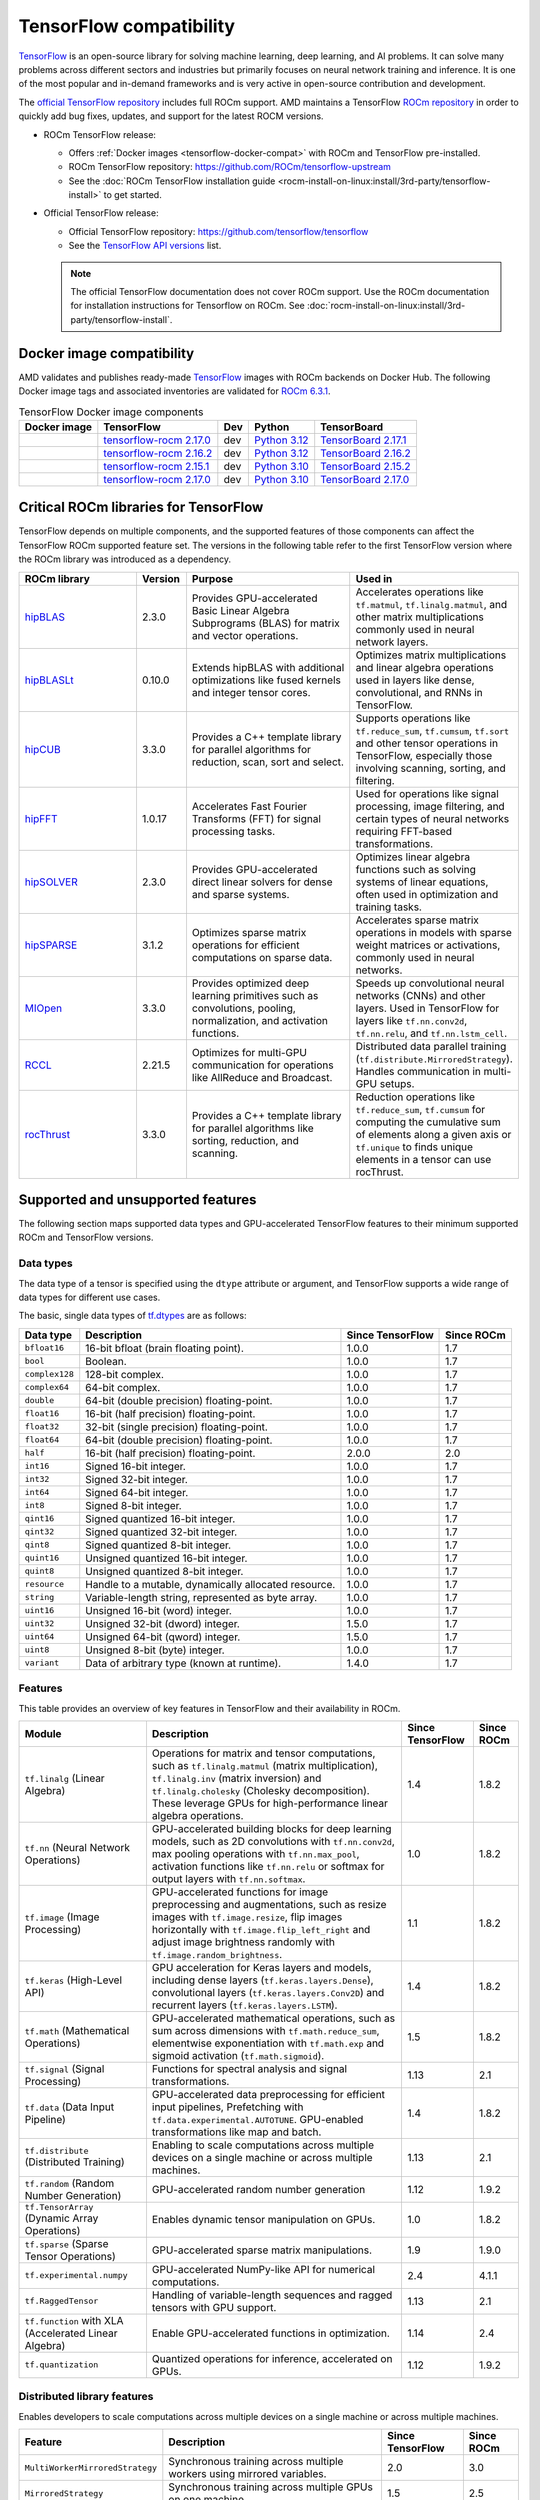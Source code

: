 .. meta::
    :description: TensorFlow compatibility
    :keywords: GPU, TensorFlow compatibility

*******************************************************************************
TensorFlow compatibility
*******************************************************************************

`TensorFlow <https://www.tensorflow.org/>`_ is an open-source library for
solving machine learning, deep learning, and AI problems. It can solve many
problems across different sectors and industries but primarily focuses on
neural network training and inference. It is one of the most popular and
in-demand frameworks and is very active in open-source contribution and
development.

The `official TensorFlow repository <http://github.com/tensorflow/tensorflow>`_
includes full ROCm support. AMD maintains a TensorFlow `ROCm repository
<http://github.com/rocm/tensorflow-upstream>`_ in order to quickly add bug
fixes, updates, and support for the latest ROCM versions.

- ROCm TensorFlow release:

  - Offers :ref:`Docker images <tensorflow-docker-compat>` with
    ROCm and TensorFlow pre-installed.

  - ROCm TensorFlow repository: `<https://github.com/ROCm/tensorflow-upstream>`_

  - See the :doc:`ROCm TensorFlow installation guide <rocm-install-on-linux:install/3rd-party/tensorflow-install>`
    to get started.

- Official TensorFlow release:

  - Official TensorFlow repository: `<https://github.com/tensorflow/tensorflow>`_

  - See the `TensorFlow API versions <https://www.tensorflow.org/versions>`_ list.

  .. note::

     The official TensorFlow documentation does not cover ROCm support. Use the
     ROCm documentation for installation instructions for Tensorflow on ROCm.
     See :doc:`rocm-install-on-linux:install/3rd-party/tensorflow-install`.

.. _tensorflow-docker-compat:

Docker image compatibility
===============================================================================

AMD validates and publishes ready-made `TensorFlow
<https://hub.docker.com/r/rocm/tensorflow>`_ images with ROCm backends on
Docker Hub. The following Docker image tags and associated inventories are
validated for `ROCm 6.3.1 <https://repo.radeon.com/rocm/apt/6.3.1/>`_.

.. list-table:: TensorFlow Docker image components
    :header-rows: 1

    * - Docker image
      - TensorFlow
      - Dev
      - Python
      - TensorBoard 

    * - .. raw:: html

           <a href="https://hub.docker.com/layers/rocm/tensorflow/rocm6.3.1-py3.12-tf2.17.0-dev/images/sha256-804121ee4985718277ba7dcec53c57bdade130a1ef42f544b6c48090ad379c17"><i class="fab fa-docker fa-lg"></i> rocm/tensorflow</a>

      - `tensorflow-rocm 2.17.0 <https://repo.radeon.com/rocm/manylinux/rocm-rel-6.3/tensorflow_rocm-2.17.0-cp312-cp312-manylinux_2_28_x86_64.whl>`_
      - dev
      - `Python 3.12 <https://www.python.org/downloads/release/python-3124/>`_
      - `TensorBoard 2.17.1 <https://github.com/tensorflow/tensorboard/tree/2.17.1>`_

    * - .. raw:: html

           <a href="https://hub.docker.com/layers/rocm/tensorflow/rocm6.3.1-py3.12-tf2.16.2-dev/images/sha256-c793e1483e30809c3c28fc5d7805bedc033c73da224f839fff370717cb100944"><i class="fab fa-docker fa-lg"></i> rocm/tensorflow</a>

      - `tensorflow-rocm 2.16.2 <https://repo.radeon.com/rocm/manylinux/rocm-rel-6.3/tensorflow_rocm-2.16.2-cp312-cp312-manylinux_2_28_x86_64.whl>`_
      - dev
      - `Python 3.12 <https://www.python.org/downloads/release/python-3124/>`_
      - `TensorBoard 2.16.2 <https://github.com/tensorflow/tensorboard/tree/2.16.2>`_

    * - .. raw:: html

           <a href="https://hub.docker.com/layers/rocm/tensorflow/rocm6.3.1-py3.10-tf2.15.0-dev/images/sha256-479046a8477ca701a9494a813ab17e8ab4f6baa54641e65dc8d07629f1e6a880"><i class="fab fa-docker fa-lg"></i> rocm/tensorflow</a>

      - `tensorflow-rocm 2.15.1 <https://repo.radeon.com/rocm/manylinux/rocm-rel-6.3/tensorflow_rocm-2.15.1-cp310-cp310-manylinux_2_28_x86_64.whl>`_
      - dev
      - `Python 3.10 <https://www.python.org/downloads/release/python-31012/>`_
      - `TensorBoard 2.15.2 <https://github.com/tensorflow/tensorboard/tree/2.15.2>`_

    * - .. raw:: html

           <a href="https://hub.docker.com/layers/rocm/tensorflow/rocm6.3.1-py3.10-tf0.37.1-dev/images/sha256-776837ffa945913f6c466bfe477810a11453d21d5b6afb200be1c36e48fbc08e"><i class="fab fa-docker fa-lg"></i> rocm/tensorflow</a>

      - `tensorflow-rocm 2.17.0 <https://repo.radeon.com/rocm/manylinux/rocm-rel-6.3/tensorflow_rocm-2.17.0-cp310-cp310-manylinux_2_28_x86_64.whl>`_
      - dev
      - `Python 3.10 <https://www.python.org/downloads/release/python-31012/>`_
      - `TensorBoard 2.17.0 <https://github.com/tensorflow/tensorboard/tree/2.17.0>`_

Critical ROCm libraries for TensorFlow
===============================================================================

TensorFlow depends on multiple components, and the supported features of those
components can affect the TensorFlow ROCm supported feature set. The versions
in the following table refer to the first TensorFlow version where the ROCm library was
introduced as a dependency.

.. list-table::
    :widths: 25, 10, 35, 30
    :header-rows: 1

    * - ROCm library
      - Version
      - Purpose
      - Used in
    * - `hipBLAS <https://github.com/ROCm/hipBLAS>`_
      - 2.3.0
      - Provides GPU-accelerated Basic Linear Algebra Subprograms (BLAS) for
        matrix and vector operations.
      - Accelerates operations like ``tf.matmul``, ``tf.linalg.matmul``, and
        other matrix multiplications commonly used in neural network layers.
    * - `hipBLASLt <https://github.com/ROCm/hipBLASLt>`_
      - 0.10.0
      - Extends hipBLAS with additional optimizations like fused kernels and
        integer tensor cores.
      - Optimizes matrix multiplications and linear algebra operations used in
        layers like dense, convolutional, and RNNs in TensorFlow.
    * - `hipCUB <https://github.com/ROCm/hipCUB>`_
      - 3.3.0
      - Provides a C++ template library for parallel algorithms for reduction,
        scan, sort and select.
      - Supports operations like ``tf.reduce_sum``, ``tf.cumsum``, ``tf.sort``
        and other tensor operations in TensorFlow, especially those involving
        scanning, sorting, and filtering.
    * - `hipFFT <https://github.com/ROCm/hipFFT>`_
      - 1.0.17
      - Accelerates Fast Fourier Transforms (FFT) for signal processing tasks.
      - Used for operations like signal processing, image filtering, and
        certain types of neural networks requiring FFT-based transformations.
    * - `hipSOLVER <https://github.com/ROCm/hipSOLVER>`_
      - 2.3.0
      - Provides GPU-accelerated direct linear solvers for dense and sparse
        systems.
      - Optimizes linear algebra functions such as solving systems of linear
        equations, often used in optimization and training tasks.
    * - `hipSPARSE <https://github.com/ROCm/hipSPARSE>`_
      - 3.1.2
      - Optimizes sparse matrix operations for efficient computations on sparse
        data.
      - Accelerates sparse matrix operations in models with sparse weight
        matrices or activations, commonly used in neural networks.
    * - `MIOpen <https://github.com/ROCm/MIOpen>`_
      - 3.3.0
      - Provides optimized deep learning primitives such as convolutions,
        pooling,
        normalization, and activation functions.
      - Speeds up convolutional neural networks (CNNs) and other layers. Used
        in TensorFlow for layers like ``tf.nn.conv2d``, ``tf.nn.relu``, and
        ``tf.nn.lstm_cell``.
    * - `RCCL <https://github.com/ROCm/rccl>`_
      - 2.21.5
      - Optimizes for multi-GPU communication for operations like AllReduce and
        Broadcast.
      - Distributed data parallel training (``tf.distribute.MirroredStrategy``).
        Handles communication in multi-GPU setups.
    * - `rocThrust <https://github.com/ROCm/rocThrust>`_
      - 3.3.0
      - Provides a C++ template library for parallel algorithms like sorting,
        reduction, and scanning.
      - Reduction operations like ``tf.reduce_sum``, ``tf.cumsum`` for computing
        the cumulative sum of elements along a given axis or ``tf.unique`` to
        finds unique elements in a tensor can use rocThrust.

Supported and unsupported features
===============================================================================

The following section maps supported data types and GPU-accelerated TensorFlow
features to their minimum supported ROCm and TensorFlow versions.

Data types
^^^^^^^^^^^^^^^^^^^^^^^^^^^^^^^^^^^^^^^^^^^^^^^^^^^^^^^^^^^^^^^^^^^^^^^^^^^^^^^

The data type of a tensor is specified using the ``dtype`` attribute or
argument, and TensorFlow supports a wide range of data types for different use
cases.

The basic, single data types of `tf.dtypes <https://www.tensorflow.org/api_docs/python/tf/dtypes>`_
are as follows:

.. list-table::
    :header-rows: 1

    * - Data type
      - Description
      - Since TensorFlow
      - Since ROCm
    * - ``bfloat16``
      - 16-bit bfloat (brain floating point).
      - 1.0.0
      - 1.7
    * - ``bool``
      - Boolean.
      - 1.0.0
      - 1.7
    * - ``complex128``
      - 128-bit complex.
      - 1.0.0
      - 1.7
    * - ``complex64``
      - 64-bit complex.
      - 1.0.0
      - 1.7
    * - ``double``
      - 64-bit (double precision) floating-point.
      - 1.0.0
      - 1.7
    * - ``float16``
      - 16-bit (half precision) floating-point.
      - 1.0.0
      - 1.7
    * - ``float32``
      - 32-bit (single precision) floating-point.
      - 1.0.0
      - 1.7
    * - ``float64``
      - 64-bit (double precision) floating-point.
      - 1.0.0
      - 1.7
    * - ``half``
      - 16-bit (half precision) floating-point.
      - 2.0.0
      - 2.0
    * - ``int16``
      - Signed 16-bit integer.
      - 1.0.0
      - 1.7
    * - ``int32``
      - Signed 32-bit integer.
      - 1.0.0
      - 1.7
    * - ``int64``
      - Signed 64-bit integer.
      - 1.0.0
      - 1.7
    * - ``int8``
      - Signed 8-bit integer.
      - 1.0.0
      - 1.7
    * - ``qint16``
      - Signed quantized 16-bit integer.
      - 1.0.0
      - 1.7
    * - ``qint32``
      - Signed quantized 32-bit integer.
      - 1.0.0
      - 1.7
    * - ``qint8``
      - Signed quantized 8-bit integer.
      - 1.0.0
      - 1.7
    * - ``quint16``
      - Unsigned quantized 16-bit integer.
      - 1.0.0
      - 1.7
    * - ``quint8``
      - Unsigned quantized 8-bit integer.
      - 1.0.0
      - 1.7
    * - ``resource``
      - Handle to a mutable, dynamically allocated resource.
      - 1.0.0
      - 1.7
    * - ``string``
      - Variable-length string, represented as byte array.
      - 1.0.0
      - 1.7
    * - ``uint16``
      - Unsigned 16-bit (word) integer.
      - 1.0.0
      - 1.7
    * - ``uint32``
      - Unsigned 32-bit (dword) integer.
      - 1.5.0
      - 1.7
    * - ``uint64``
      - Unsigned 64-bit (qword) integer.
      - 1.5.0
      - 1.7
    * - ``uint8``
      - Unsigned 8-bit (byte) integer.
      - 1.0.0
      - 1.7
    * - ``variant``
      - Data of arbitrary type (known at runtime).
      - 1.4.0
      - 1.7

Features
^^^^^^^^^^^^^^^^^^^^^^^^^^^^^^^^^^^^^^^^^^^^^^^^^^^^^^^^^^^^^^^^^^^^^^^^^^^^^^^

This table provides an overview of key features in TensorFlow and their
availability in ROCm.

.. list-table::
    :header-rows: 1

    * - Module
      - Description
      - Since TensorFlow
      - Since ROCm
    * - ``tf.linalg`` (Linear Algebra)
      - Operations for matrix and tensor computations, such as
        ``tf.linalg.matmul`` (matrix multiplication), ``tf.linalg.inv``
        (matrix inversion) and ``tf.linalg.cholesky`` (Cholesky decomposition).
        These leverage GPUs for high-performance linear algebra operations.
      - 1.4
      - 1.8.2
    * - ``tf.nn`` (Neural Network Operations)
      - GPU-accelerated building blocks for deep learning models, such as 2D
        convolutions with ``tf.nn.conv2d``, max pooling operations with
        ``tf.nn.max_pool``, activation functions like ``tf.nn.relu`` or softmax
        for output layers with ``tf.nn.softmax``.
      - 1.0
      - 1.8.2
    * - ``tf.image`` (Image Processing)
      - GPU-accelerated functions for image preprocessing and augmentations,
        such as resize images with ``tf.image.resize``, flip images horizontally
        with ``tf.image.flip_left_right`` and adjust image brightness randomly
        with ``tf.image.random_brightness``.
      - 1.1
      - 1.8.2
    * - ``tf.keras`` (High-Level API)
      - GPU acceleration for Keras layers and models, including dense layers
        (``tf.keras.layers.Dense``), convolutional layers
        (``tf.keras.layers.Conv2D``) and recurrent layers
        (``tf.keras.layers.LSTM``).
      - 1.4
      - 1.8.2
    * - ``tf.math`` (Mathematical Operations)
      - GPU-accelerated mathematical operations, such as sum across dimensions
        with ``tf.math.reduce_sum``, elementwise exponentiation with
        ``tf.math.exp`` and sigmoid activation (``tf.math.sigmoid``).
      - 1.5
      - 1.8.2
    * - ``tf.signal`` (Signal Processing)
      - Functions for spectral analysis and signal transformations.
      - 1.13
      - 2.1
    * - ``tf.data`` (Data Input Pipeline)
      - GPU-accelerated data preprocessing for efficient input pipelines, 
        Prefetching with ``tf.data.experimental.AUTOTUNE``. GPU-enabled
        transformations like map and batch. 
      - 1.4
      - 1.8.2
    * - ``tf.distribute`` (Distributed Training)
      - Enabling to scale computations across multiple devices on a single
        machine or across multiple machines.
      - 1.13
      - 2.1
    * - ``tf.random`` (Random Number Generation)
      - GPU-accelerated random number generation
      - 1.12
      - 1.9.2
    * - ``tf.TensorArray`` (Dynamic Array Operations)
      - Enables dynamic tensor manipulation on GPUs.
      - 1.0
      - 1.8.2
    * - ``tf.sparse`` (Sparse Tensor Operations)
      - GPU-accelerated sparse matrix manipulations.
      - 1.9
      - 1.9.0
    * - ``tf.experimental.numpy``
      - GPU-accelerated NumPy-like API for numerical computations.
      - 2.4
      - 4.1.1
    * - ``tf.RaggedTensor``
      - Handling of variable-length sequences and ragged tensors with GPU
        support.
      - 1.13
      - 2.1
    * - ``tf.function`` with XLA (Accelerated Linear Algebra)
      - Enable GPU-accelerated functions in optimization.
      - 1.14
      - 2.4
    * - ``tf.quantization``
      - Quantized operations for inference, accelerated on GPUs.
      - 1.12 
      - 1.9.2

Distributed library features
^^^^^^^^^^^^^^^^^^^^^^^^^^^^^^^^^^^^^^^^^^^^^^^^^^^^^^^^^^^^^^^^^^^^^^^^^^^^^^^

Enables developers to scale computations across multiple devices on a single machine or
across multiple machines.

.. list-table::
   :header-rows: 1

   * - Feature
     - Description
     - Since TensorFlow
     - Since ROCm
   * - ``MultiWorkerMirroredStrategy``
     - Synchronous training across multiple workers using mirrored variables.
     - 2.0
     - 3.0
   * - ``MirroredStrategy``
     - Synchronous training across multiple GPUs on one machine.
     - 1.5
     - 2.5
   * - ``TPUStrategy``
     - Efficiently trains models on Google TPUs.
     - 1.9
     - ❌
   * - ``ParameterServerStrategy``
     - Asynchronous training using parameter servers for variable management.
     - 2.1
     - 4.0
   * - ``CentralStorageStrategy``
     - Keeps variables on a single device and performs computation on multiple
       devices.
     - 2.3
     - 4.1
   * - ``CollectiveAllReduceStrategy``
     - Synchronous training across multiple devices and hosts.
     - 1.14
     - 3.5
   * - Distribution Strategies API
     - High-level API to simplify distributed training configuration and
       execution.
     - 1.10
     - 3.0

Unsupported TensorFlow features
===============================================================================

The following are GPU-accelerated TensorFlow features not currently supported by
ROCm.

.. list-table::
    :header-rows: 1

    * - Feature
      - Description
      - Since TensorFlow
    * - Mixed Precision with TF32
      - Mixed precision with TF32 is used for matrix multiplications,
        convolutions, and other linear algebra operations, particularly in
        deep learning workloads like CNNs and transformers.
      - 2.4
    * - ``tf.distribute.TPUStrategy``
      - Efficiently trains models on Google TPUs.
      - 1.9

Use cases and recommendations
===============================================================================

* The `Training a Neural Collaborative Filtering (NCF) Recommender on an AMD
  GPU <https://rocm.blogs.amd.com/artificial-intelligence/ncf/README.html>`_
  blog post discusses training an NCF recommender system using TensorFlow. It
  explains how NCF improves traditional collaborative filtering methods by
  leveraging neural networks to model non-linear user-item interactions. The
  post outlines the implementation using the recommenders library, focusing on
  the use of implicit data (for example, user interactions like viewing or
  purchasing) and how it addresses challenges like the lack of negative values.

* The `Creating a PyTorch/TensorFlow code environment on AMD GPUs
  <https://rocm.blogs.amd.com/software-tools-optimization/pytorch-tensorflow-env/README.html>`_
  blog post provides instructions for creating a machine learning environment
  for PyTorch and TensorFlow on AMD GPUs using ROCm. It covers steps like
  installing the libraries, cloning code repositories, installing dependencies,
  and troubleshooting potential issues with CUDA-based code. Additionally, it
  explains how to HIPify code (port CUDA code to HIP) and manage Docker images
  for a better experience on AMD GPUs. This guide aims to help data scientists
  and ML practitioners adapt their code for AMD GPUs.

For more use cases and recommendations, see the `ROCm Tensorflow blog posts <https://rocm.blogs.amd.com/blog/tag/tensorflow.html>`_
